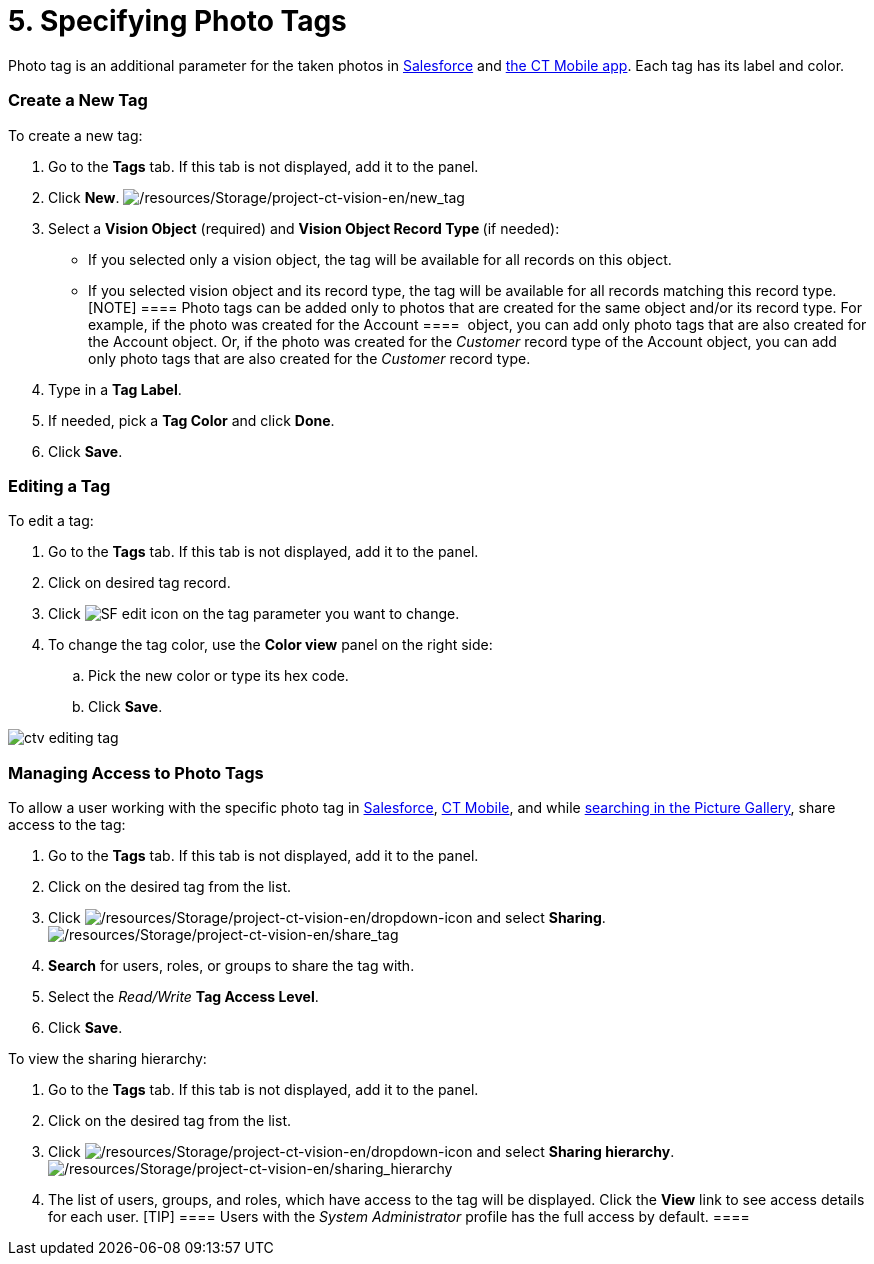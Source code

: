 = 5. Specifying Photo Tags

Photo tag is an additional parameter for the taken photos
in link:working-with-ct-vision-lite-in-salesforce-2-9#h3_1235535035[Salesforce] and link:working-with-ct-vision-lite-in-the-ct-mobile-app-2-9#h2_491461789[the
CT Mobile app]. Each tag has its label and color.

[[h2_1953806123]]
=== Create a New Tag

To create a new tag:

. Go to the *Tags* tab. If this tab is not displayed, add it to the
panel.
. Click *New*.
image:/resources/Storage/project-ct-vision-en/new_tag.png[/resources/Storage/project-ct-vision-en/new_tag]
. Select a *Vision Object* (required) and *Vision Object Record
Type *(if needed):
* If you selected only a vision object, the tag will be available for
all records on this object.
* If you selected vision object and its record type, the tag will be
available for all records matching this record type. 
[NOTE] ==== Photo tags can be added only to photos that are
created for the same object and/or its record type. For example, if the
photo was created for the [.object]#Account ====  object, you
can add only photo tags that are also created for the Account# object.
Or, if the photo was created for the _Customer_ record type of
the Account object, you can add only photo tags that are also created
for the _Customer_ record type.
. Type in a *Tag Label*.
. If needed, pick a *Tag Color* and click *Done*.
. Click *Save*. 

[[h2__1869476137]]
=== Editing a Tag

To edit a tag:

. Go to the *Tags* tab. If this tab is not displayed, add it to the
panel.
. Click on desired tag record.
. Click image:SF-edit-icon.png[] on
the tag parameter you want to change.
. To change the tag color, use the *Color view* panel on the right side:
.. Pick the new color or type its hex code.
.. Click *Save*.

image:ctv-editing-tag.png[]

[[h2__117227442]]
=== Managing Access to Photo Tags

To allow a user working with the specific photo tag
in link:working-with-ct-vision-lite-in-salesforce-2-9[Salesforce], link:working-with-ct-vision-lite-in-the-ct-mobile-app-2-9[CT
Mobile], and
while link:working-with-ct-vision-lite-in-salesforce-2-9#h3_717556108[searching
in the Picture Gallery], share access to the tag:

. Go to the *Tags* tab. If this tab is not displayed, add it to the
panel.
. Click on the desired tag from the list.
. Click image:/resources/Storage/project-ct-vision-en/dropdown-icon.png[/resources/Storage/project-ct-vision-en/dropdown-icon] and
select *Sharing*.
image:/resources/Storage/project-ct-vision-en/share_tag.png[/resources/Storage/project-ct-vision-en/share_tag]
. *Search* for users, roles, or groups to share the tag with.
. Select the _Read/Write_ *Tag Access Level*.
. Click *Save*.

To view the sharing hierarchy:

. Go to the *Tags* tab. If this tab is not displayed, add it to the
panel.
. Click on the desired tag from the list.
. Click image:/resources/Storage/project-ct-vision-en/dropdown-icon.png[/resources/Storage/project-ct-vision-en/dropdown-icon] and
select *Sharing hierarchy*.
image:/resources/Storage/project-ct-vision-en/sharing_hierarchy.png[/resources/Storage/project-ct-vision-en/sharing_hierarchy]
. The list of users, groups, and roles, which have access to the tag
will be displayed. Click the *View* link to see access details for each
user.
[TIP] ==== Users with the _System Administrator_ profile has the
full access by default. ====
